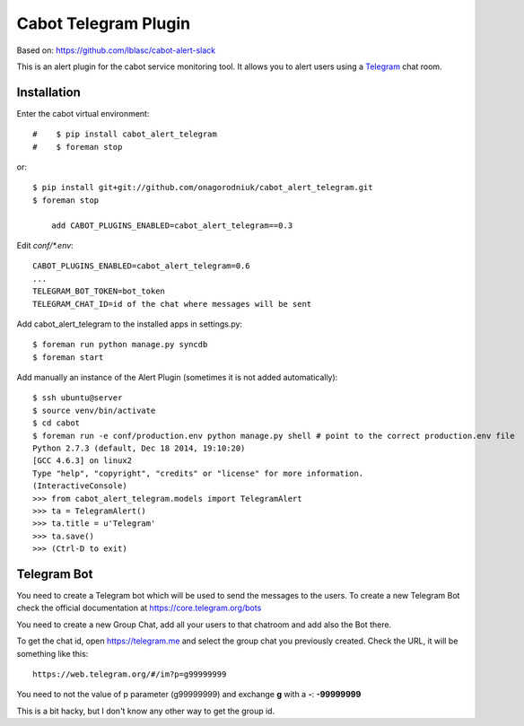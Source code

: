 =====================
Cabot Telegram Plugin
=====================

Based on: https://github.com/lblasc/cabot-alert-slack

This is an alert plugin for the cabot service monitoring tool. It allows you to alert users using a `Telegram`_ chat room.

Installation
==============

Enter the cabot virtual environment::

#    $ pip install cabot_alert_telegram
#    $ foreman stop


or::


    $ pip install git+git://github.com/onagorodniuk/cabot_alert_telegram.git
    $ foreman stop
	
	add CABOT_PLUGINS_ENABLED=cabot_alert_telegram==0.3


Edit `conf/*.env`::


    CABOT_PLUGINS_ENABLED=cabot_alert_telegram=0.6
    ...
    TELEGRAM_BOT_TOKEN=bot_token
    TELEGRAM_CHAT_ID=id of the chat where messages will be sent


Add cabot_alert_telegram to the installed apps in settings.py::

    $ foreman run python manage.py syncdb
    $ foreman start

Add manually an instance of the Alert Plugin (sometimes it is not added automatically)::

    $ ssh ubuntu@server
    $ source venv/bin/activate
    $ cd cabot
    $ foreman run -e conf/production.env python manage.py shell # point to the correct production.env file
    Python 2.7.3 (default, Dec 18 2014, 19:10:20)
    [GCC 4.6.3] on linux2
    Type "help", "copyright", "credits" or "license" for more information.
    (InteractiveConsole)
    >>> from cabot_alert_telegram.models import TelegramAlert
    >>> ta = TelegramAlert()
    >>> ta.title = u'Telegram'
    >>> ta.save()
    >>> (Ctrl-D to exit)


Telegram Bot
============

You need to create a Telegram bot which will be used to send the messages to the users. To create a new Telegram Bot check the official documentation at https://core.telegram.org/bots

You need to create a new Group Chat, add all your users to that chatroom and add also the Bot there.

To get the chat id, open https://telegram.me and select the group chat you previously created. Check the URL, it will be something like this::

    https://web.telegram.org/#/im?p=g99999999

You need to not the value of p parameter (g99999999) and exchange **g** with a **-**: **-99999999**

This is a bit hacky, but I don't know any other way to get the group id.


.. _Telegram: https://telegram.org
